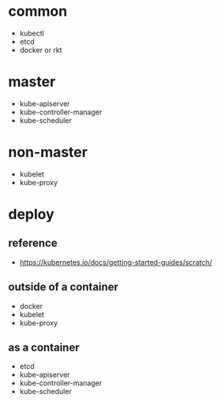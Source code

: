 * common
  - kubectl
  - etcd
  - docker or rkt
* master
  - kube-apiserver
  - kube-controller-manager
  - kube-scheduler
* non-master
  - kubelet
  - kube-proxy

* deploy
** reference
  - [[https://kubernetes.io/docs/getting-started-guides/scratch/]]
** outside of a container
  - docker
  - kubelet
  - kube-proxy
** as a container
  - etcd
  - kube-apiserver
  - kube-controller-manager
  - kube-scheduler
